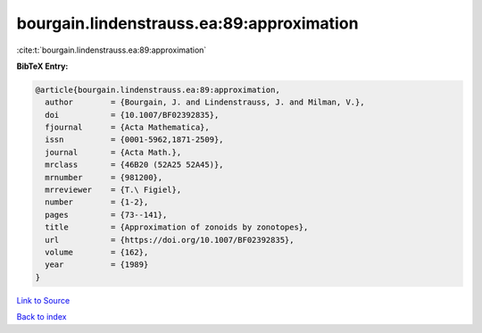 bourgain.lindenstrauss.ea:89:approximation
==========================================

:cite:t:`bourgain.lindenstrauss.ea:89:approximation`

**BibTeX Entry:**

.. code-block:: bibtex

   @article{bourgain.lindenstrauss.ea:89:approximation,
     author        = {Bourgain, J. and Lindenstrauss, J. and Milman, V.},
     doi           = {10.1007/BF02392835},
     fjournal      = {Acta Mathematica},
     issn          = {0001-5962,1871-2509},
     journal       = {Acta Math.},
     mrclass       = {46B20 (52A25 52A45)},
     mrnumber      = {981200},
     mrreviewer    = {T.\ Figiel},
     number        = {1-2},
     pages         = {73--141},
     title         = {Approximation of zonoids by zonotopes},
     url           = {https://doi.org/10.1007/BF02392835},
     volume        = {162},
     year          = {1989}
   }

`Link to Source <https://doi.org/10.1007/BF02392835},>`_


`Back to index <../By-Cite-Keys.html>`_
